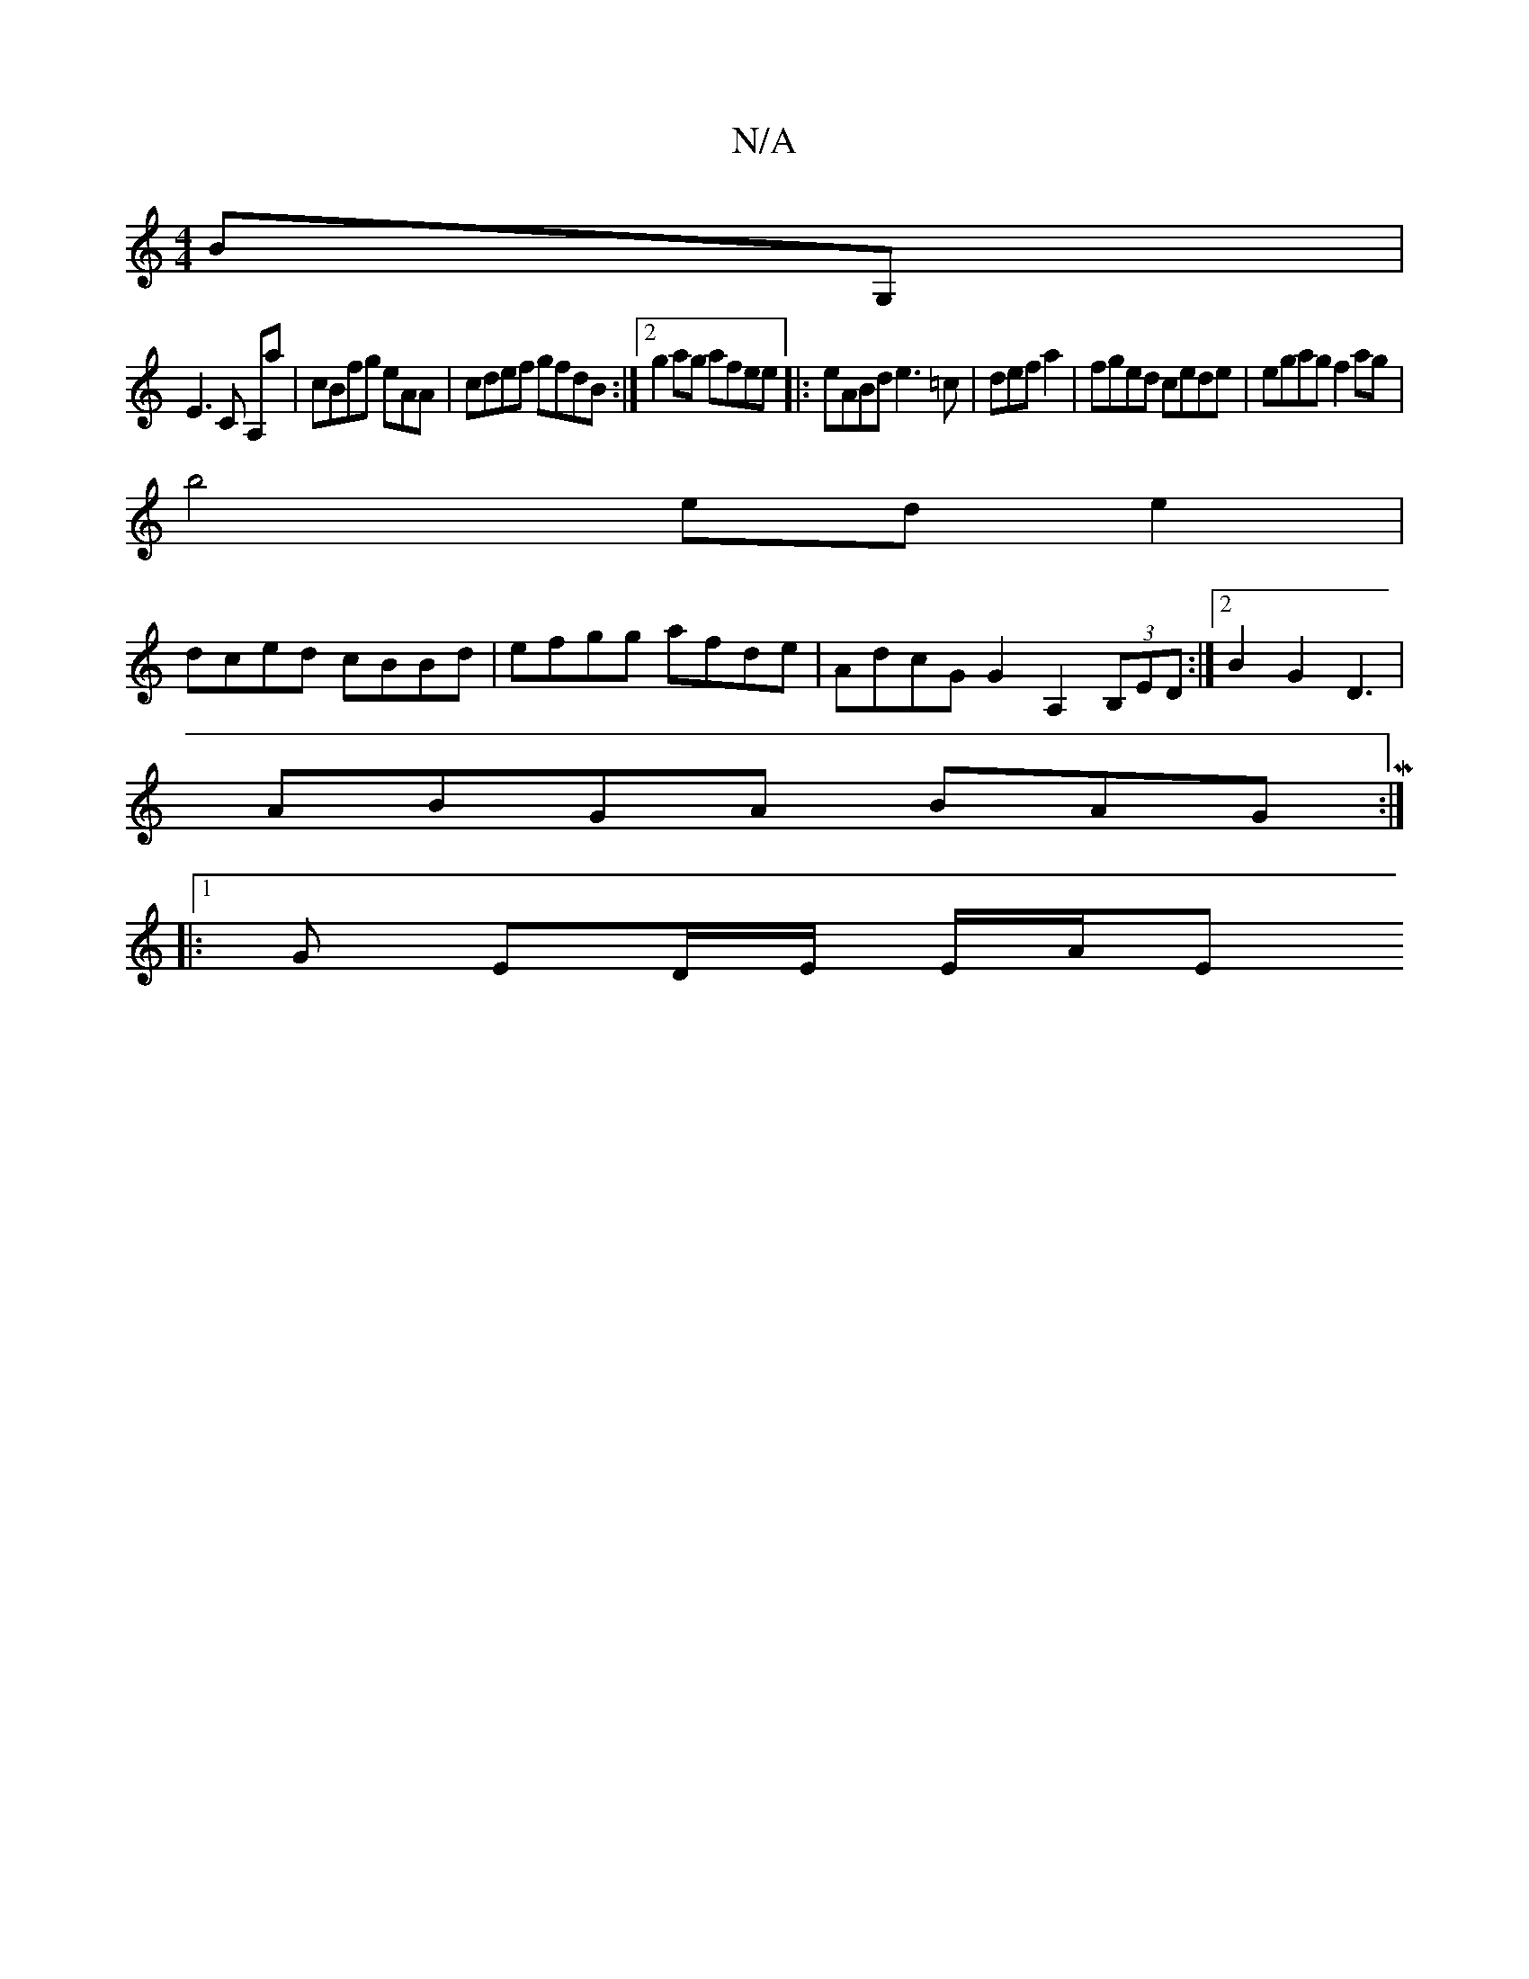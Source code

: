 X:1
T:N/A
M:4/4
R:N/A
K:Cmajor
2BG, |
E3 C A,a- | cBfg eAA | cdef gfdB :|[2 g2 ag afee |: eABd e3=c | defa2 | fged cede | egag f2ag |
b4 ed e2 |
dced cBBd | efgg afde | AdcG G2 A,2(3B,ED :|2 B2 G2 D3 |
ABGA BAGM:|
|:1 G ED/E/ E/A/E